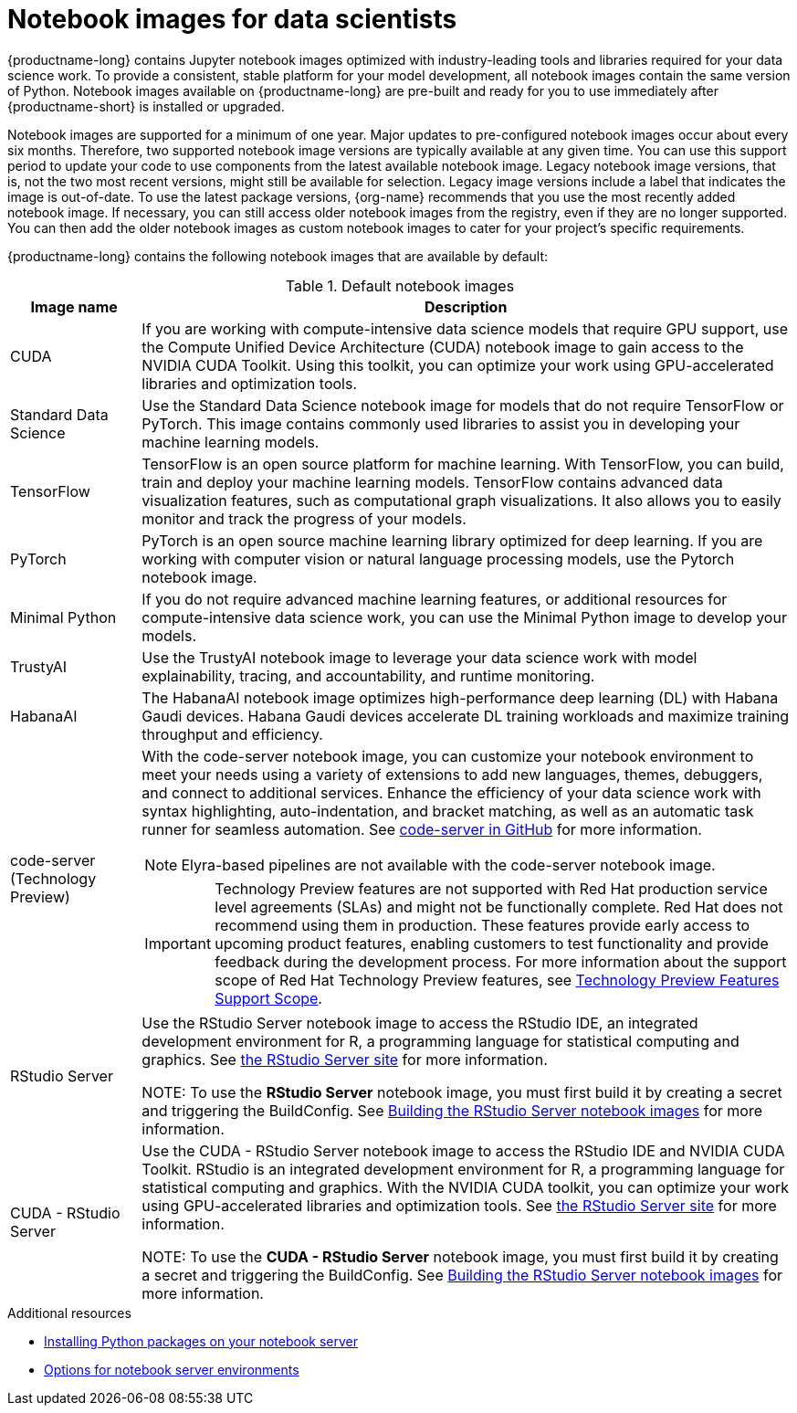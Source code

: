 :_module-type: REFERENCE
//pv2hash: 3882aee9-15c2-4bb8-963b-7a6918f849a6

[id='notebook-images-for-data-scientists_{context}']
= Notebook images for data scientists

[role='_abstract']
{productname-long} contains Jupyter notebook images optimized with industry-leading tools and libraries required for your data science work. To provide a consistent, stable platform for your model development, all notebook images contain the same version of Python. Notebook images available on {productname-long} are pre-built and ready for you to use immediately after {productname-short} is installed or upgraded. 

ifdef::upstream[]
When a new version of a notebook image is released, the previous version remains available on the cluster. This gives you time to migrate your work to the latest version of the notebook image. Legacy notebook image versions, that is, not the two most recent versions, might still be available for selection. Legacy image versions include a label that indicates that the image is out-of-date. To use the latest package versions, use the most recently added notebook image.
endif::[]

ifndef::upstream[]
Notebook images are supported for a minimum of one year. Major updates to pre-configured notebook images occur about every six months. Therefore, two supported notebook image versions are typically available at any given time. You can use this support period to update your code to use components from the latest available notebook image. Legacy notebook image versions, that is, not the two most recent versions, might still be available for selection. Legacy image versions include a label that indicates the image is out-of-date. To use the latest package versions, {org-name} recommends that you use the most recently added notebook image. If necessary, you can still access older notebook images from the registry, even if they are no longer supported. You can then add the older notebook images as custom notebook images to cater for your project's specific requirements.
endif::[]

ifdef::cloud-service[]
See the table in link:{rhoaidocshome}{default-format-url}/getting_started_with_{url-productname-long}/creating-a-project-workbench_get-started#options-for-notebook-server-environments_get-started[Options for notebook server environments] for a complete list of packages and versions included in these images.
endif::[]
ifdef::self-managed[]
See the table in link:{rhoaidocshome}{default-format-url}/getting_started_with_{url-productname-long}/creating-a-project-workbench_get-started#options-for-notebook-server-environments_get-started[Options for notebook server environments] for a complete list of packages and versions included in these images.
endif::[]

{productname-long} contains the following notebook images that are available by default:

.Default notebook images
[cols="1,5"]
|===
| Image name | Description

| CUDA
| If you are working with compute-intensive data science models that require GPU support, use the Compute Unified Device Architecture (CUDA) notebook image to gain access to the NVIDIA CUDA Toolkit. Using this toolkit, you can optimize your work using GPU-accelerated libraries and optimization tools.

| Standard Data Science
| Use the Standard Data Science notebook image for models that do not require TensorFlow or PyTorch. This image contains commonly used libraries to assist you in developing your machine learning models.
// RHODS-1598 - or CUDA or GPU support

| TensorFlow
| TensorFlow is an open source platform for machine learning. With TensorFlow, you can build, train and deploy your machine learning models. TensorFlow contains advanced data visualization features, such as computational graph visualizations. It also allows you to easily monitor and track the progress of your models.

| PyTorch
| PyTorch is an open source machine learning library optimized for deep learning. If you are working with computer vision or natural language processing models, use the Pytorch notebook image.
// RHODS-1598 -  using GPUs and CPUs

| Minimal Python
| If you do not require advanced machine learning features, or additional resources for compute-intensive data science work, you can use the Minimal Python image to develop your models.

| TrustyAI
| Use the TrustyAI notebook image to leverage your data science work with model explainability, tracing, and accountability, and runtime monitoring.

| HabanaAI
| The HabanaAI notebook image optimizes high-performance deep learning (DL) with Habana Gaudi devices. Habana Gaudi devices accelerate DL training workloads and maximize training throughput and efficiency.

ifndef::upstream[]
| code-server (Technology Preview)
endif::[]
ifdef::upstream[]
| code-server 
endif::[]
a| With the code-server notebook image, you can customize your notebook environment to meet your needs using a variety of extensions to add new languages, themes, debuggers, and connect to additional services. Enhance the efficiency of your data science work with syntax highlighting, auto-indentation, and bracket matching, as well as an automatic task runner for seamless automation. See link:https://github.com/coder/code-server[code-server in GitHub] for more information. +

NOTE: Elyra-based pipelines are not available with the code-server notebook image.
 
ifndef::upstream[]
[IMPORTANT]
====
ifdef::self-managed[]
The code-server notebook image is currently available in {productname-long} {vernum} as a Technology Preview feature.
endif::[]
ifdef::cloud-service[]
The code-server notebook image is currently available in {productname-long} as a Technology Preview feature.
endif::[]
Technology Preview features are not supported with Red{nbsp}Hat production service level agreements (SLAs) and might not be functionally complete.
Red{nbsp}Hat does not recommend using them in production.
These features provide early access to upcoming product features, enabling customers to test functionality and provide feedback during the development process.
For more information about the support scope of Red{nbsp}Hat Technology Preview features, see link:https://access.redhat.com/support/offerings/techpreview/[Technology Preview Features Support Scope].
====
endif::[]

| RStudio Server 
| Use the RStudio Server notebook image to access the RStudio IDE, an integrated development environment for R, a programming language for statistical computing and graphics.
See link:https://posit.co/products/open-source/rstudio-server/[the RStudio Server site] for more information. +

ifndef::upstream[]
NOTE: To use the *RStudio Server* notebook image, you must first build it by creating a secret and triggering the BuildConfig. See link:{rhoaidocshome}{default-format-url}/getting_started_with_{url-productname-long}/configuring-your-ide_get-started#building_the_rstudio_server_notebook_images[Building the RStudio Server notebook images] for more information.
endif::[]

| CUDA - RStudio Server
| Use the CUDA - RStudio Server notebook image to access the RStudio IDE and NVIDIA CUDA Toolkit. RStudio is an integrated development environment for R, a programming language for statistical computing and graphics. With the NVIDIA CUDA toolkit, you can optimize your work using GPU-accelerated libraries and optimization tools.
See link:https://posit.co/products/open-source/rstudio-server/[the RStudio Server site] for more information. +

ifndef::upstream[]
NOTE: To use the *CUDA - RStudio Server* notebook image, you must first build it by creating a secret and triggering the BuildConfig. See link:{rhoaidocshome}{default-format-url}/getting_started_with_{url-productname-long}/configuring-your-ide_get-started#building_the_rstudio_server_notebook_images[Building the RStudio Server notebook images] for more information.
endif::[]
|===

ifndef::upstream[]
[role="_additional-resources"]
.Additional resources
* link:{rhoaidocshome}{default-format-url}/working_on_data_science_projects/working-on-data-science-projects_nb-server#installing-python-packages-on-your-notebook-server_nb-server[Installing Python packages on your notebook server]
* link:{rhoaidocshome}{default-format-url}/getting_started_with_{url-productname-long}/creating-a-project-workbench_get-started#options-for-notebook-server-environments_get-started[Options for notebook server environments]
endif::[]
